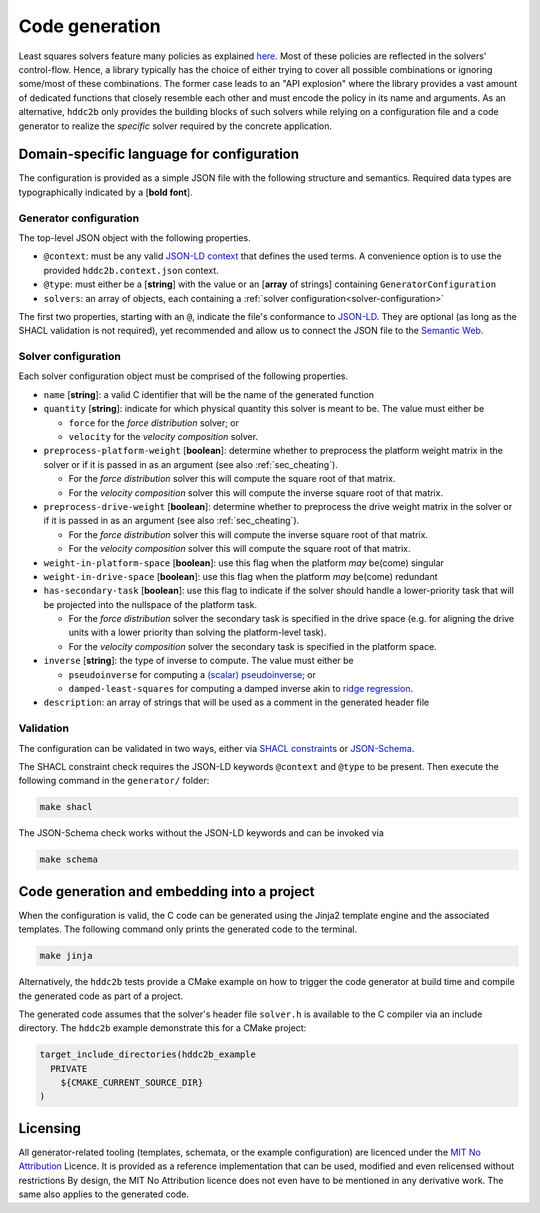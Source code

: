 Code generation
***************

Least squares solvers feature many policies as explained `here <least_squares.rst>`_.
Most of these policies are reflected in the solvers' control-flow.
Hence, a library typically has the choice of either trying to cover all possible combinations or ignoring some/most of these combinations.
The former case leads to an "API explosion" where the library provides a vast amount of dedicated functions that closely resemble each other and must encode the policy in its name and arguments.
As an alternative, ``hddc2b`` only provides the building blocks of such solvers while relying on a configuration file and a code generator to realize the *specific* solver required by the concrete application.

Domain-specific language for configuration
==========================================

The configuration is provided as a simple JSON file with the following structure and semantics.
Required data types are typographically indicated by a [**bold font**].


Generator configuration
-----------------------

The top-level JSON object with the following properties.

* ``@context``: must be any valid `JSON-LD context <https://www.w3.org/TR/json-ld/#the-context>`_ that defines the used terms. A convenience option is to use the provided ``hddc2b.context.json`` context.
* ``@type``: must either be a [**string**] with the value or an [**array** of strings] containing ``GeneratorConfiguration``
* ``solvers``: an array of objects, each containing a :ref:`solver configuration<solver-configuration>`

The first two properties, starting with an ``@``, indicate the file's conformance to `JSON-LD <https://json-ld.org/>`__.
They are optional (as long as the SHACL validation is not required), yet recommended and allow us to connect the JSON file to the `Semantic Web <https://en.wikipedia.org/wiki/Semantic_web>`_.


.. _solver-configuration:

Solver configuration
--------------------

Each solver configuration object must be comprised of the following properties. 

* ``name`` [**string**]: a valid C identifier that will be the name of the generated function
* ``quantity`` [**string**]: indicate for which physical quantity this solver is meant to be. The value must either be

  - ``force`` for the *force distribution* solver; or
  - ``velocity`` for the *velocity composition* solver.

* ``preprocess-platform-weight`` [**boolean**]: determine whether to preprocess the platform weight matrix in the solver or if it is passed in as an argument (see also :ref:`sec_cheating`).

  - For the *force distribution* solver this will compute the square root of that matrix.
  - For the *velocity composition* solver this will compute the inverse square root of that matrix.

* ``preprocess-drive-weight`` [**boolean**]: determine whether to preprocess the drive weight matrix in the solver or if it is passed in as an argument (see also :ref:`sec_cheating`).

  - For the *force distribution* solver this will compute the inverse square root of that matrix.
  - For the *velocity composition* solver this will compute the square root of that matrix.

* ``weight-in-platform-space`` [**boolean**]: use this flag when the platform *may* be(come) singular
* ``weight-in-drive-space`` [**boolean**]: use this flag when the platform *may* be(come) redundant
* ``has-secondary-task`` [**boolean**]: use this flag to indicate if the solver should handle a lower-priority task that will be projected into the nullspace of the platform task.

  - For the *force distribution* solver the secondary task is specified in the drive space (e.g. for aligning the drive units with a lower priority than solving the platform-level task).
  - For the *velocity composition* solver the secondary task is specified in the platform space.

* ``inverse`` [**string**]: the type of inverse to compute. The value must either be

  - ``pseudoinverse`` for computing a `(scalar) pseudoinverse <https://en.wikipedia.org/wiki/Moore%E2%80%93Penrose_inverse#Scalars>`_; or
  - ``damped-least-squares`` for computing a damped inverse akin to `ridge regression <https://en.wikipedia.org/wiki/Ridge_regression#Relation_to_singular-value_decomposition_and_Wiener_filter>`_.

* ``description``: an array of strings that will be used as a comment in the generated header file


Validation
----------

The configuration can be validated in two ways, either via `SHACL constraints <../../generator/hddc2b.shacl.ttl>`_ or `JSON-Schema <../../generator/hddc2b.schema.json>`_.

The SHACL constraint check requires the JSON-LD keywords ``@context`` and ``@type`` to be present.
Then execute the following command in the ``generator/`` folder:

.. code-block:: sh

   make shacl

The JSON-Schema check works without the JSON-LD keywords and can be invoked via

.. code-block:: sh

   make schema


Code generation and embedding into a project
============================================

When the configuration is valid, the C code can be generated using the Jinja2 template engine and the associated templates.
The following command only prints the generated code to the terminal.

.. code-block:: sh

   make jinja

Alternatively, the ``hddc2b`` tests provide a CMake example on how to trigger the code generator at build time and compile the generated code as part of a project.

The generated code assumes that the solver's header file ``solver.h`` is available to the C compiler via an include directory.
The ``hddc2b`` example demonstrate this for a CMake project:

.. code-block:: cmake

   target_include_directories(hddc2b_example
     PRIVATE
       ${CMAKE_CURRENT_SOURCE_DIR}
   )


Licensing
=========

All generator-related tooling (templates, schemata, or the example configuration) are licenced under the `MIT No Attribution <https://github.com/aws/mit-0>`__ Licence.
It is provided as a reference implementation that can be used, modified and even relicensed without restrictions
By design, the MIT No Attribution licence does not even have to be mentioned in any derivative work.
The same also applies to the generated code.